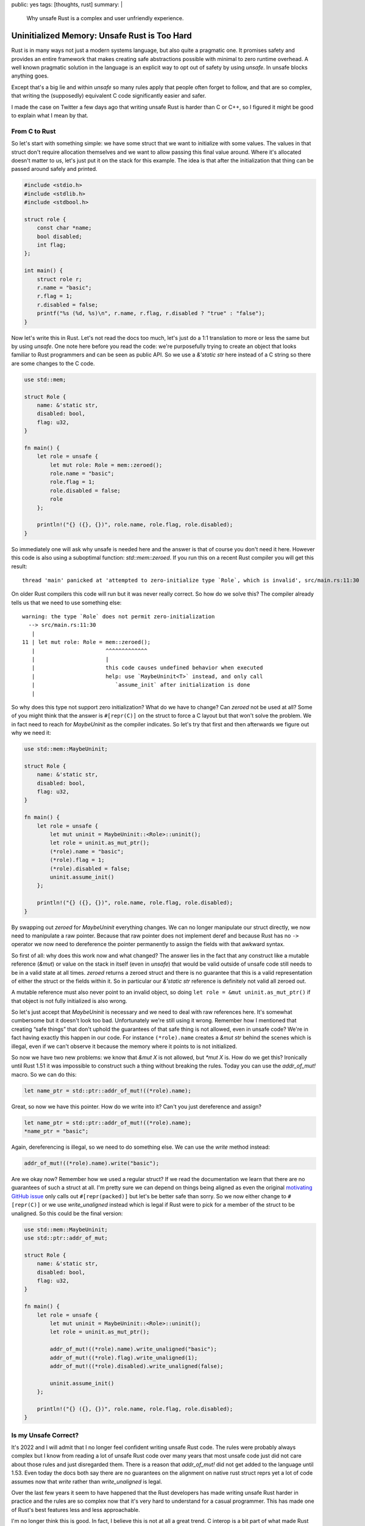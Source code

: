 public: yes
tags: [thoughts, rust]
summary: |
  Why unsafe Rust is a complex and user unfriendly experience.

Uninitialized Memory: Unsafe Rust is Too Hard
=============================================

Rust is in many ways not just a modern systems language, but also quite
a pragmatic one.  It promises safety and provides an entire framework that
makes creating safe abstractions possible with minimal to zero runtime
overhead.  A well known pragmatic solution in the language is an explicit
way to opt out of safety by using `unsafe`.  In unsafe blocks anything
goes.

Except that's a big lie and within `unsafe` so many rules apply that
people often forget to follow, and that are so complex, that writing the
(supposedly) equivalent C code significantly easier and safer.

I made the case on Twitter a few days ago that writing unsafe Rust is
harder than C or C++, so I figured it might be good to explain what I mean
by that.

From C to Rust
--------------

So let's start with something simple: we have some struct that we want to
initialize with some values.  The values in that struct don't require
allocation themselves and we want to allow passing this final value
around.  Where it's allocated doesn't matter to us, let's just put it on
the stack for this example.  The idea is that after the initialization
that thing can be passed around safely and printed.

.. sourcecode:: c

    #include <stdio.h>
    #include <stdlib.h>
    #include <stdbool.h>
    
    struct role {
        const char *name;
        bool disabled;
        int flag;
    };
    
    int main() {
        struct role r;
        r.name = "basic";
        r.flag = 1;
        r.disabled = false;
        printf("%s (%d, %s)\n", r.name, r.flag, r.disabled ? "true" : "false");
    }

Now let's write this in Rust.  Let's not read the docs too much, let's
just do a 1:1 translation to more or less the same but by using `unsafe`.
One note here before you read the code: we're purposefully trying to
create an object that looks familiar to Rust programmers and can be seen
as public API.  So we use a `&'static str` here instead of a C string so
there are some changes to the C code.

.. sourcecode:: rust

    use std::mem;

    struct Role {
        name: &'static str,
        disabled: bool,
        flag: u32,
    }

    fn main() {
        let role = unsafe {
            let mut role: Role = mem::zeroed();
            role.name = "basic";
            role.flag = 1;
            role.disabled = false;
            role
        };

        println!("{} ({}, {})", role.name, role.flag, role.disabled);
    }

So immediately one will ask why unsafe is needed here and the answer is
that of course you don't need it here.  However this code is also using a
suboptimal function: `std::mem::zeroed`.  If you run this on a recent Rust
compiler you will get this result::

    thread 'main' panicked at 'attempted to zero-initialize type `Role`, which is invalid', src/main.rs:11:30

On older Rust compilers this code will run but it was never really
correct.  So how do we solve this?  The compiler already tells us that we
need to use something else::

    warning: the type `Role` does not permit zero-initialization
      --> src/main.rs:11:30
       |
    11 | let mut role: Role = mem::zeroed();
       |                      ^^^^^^^^^^^^^
       |                      |
       |                      this code causes undefined behavior when executed
       |                      help: use `MaybeUninit<T>` instead, and only call
       |                         `assume_init` after initialization is done
       |

So why does this type not support zero initialization?  What do we have to
change?  Can `zeroed` not be used at all?  Some of you might think that
the answer is ``#[repr(C)]`` on the struct to force a C layout but that
won't solve the problem.  We in fact need to reach for `MaybeUninit` as
the compiler indicates.  So let's try that first and then afterwards we
figure out why we need it:

.. sourcecode:: rust

    use std::mem::MaybeUninit;
    
    struct Role {
        name: &'static str,
        disabled: bool,
        flag: u32,
    }
    
    fn main() {
        let role = unsafe {
            let mut uninit = MaybeUninit::<Role>::uninit();
            let role = uninit.as_mut_ptr();
            (*role).name = "basic";
            (*role).flag = 1;
            (*role).disabled = false;
            uninit.assume_init()
        };
    
        println!("{} ({}, {})", role.name, role.flag, role.disabled);
    }

By swapping out `zeroed` for `MaybeUninit` everything changes.  We can no
longer manipulate our struct directly, we now need to manipulate a raw
pointer.  Because that raw pointer does not implement deref and because
Rust has no ``->`` operator we now need to dereference the pointer
permanently to assign the fields with that awkward syntax.

So first of all: why does this work now and what changed?  The answer
lies in the fact that any construct like a mutable reference (`&mut`) or
value on the stack in itself (even in `unsafe`) that would be valid
outside of unsafe code still needs to be in a valid state at all times.
`zeroed` returns a zeroed struct and there is no guarantee that this is a
valid representation of either the struct or the fields within it.  So in
particular our `&'static str` reference is definitely not valid all
zeroed out.

A mutable reference must also never point to an invalid object, so doing
``let role = &mut uninit.as_mut_ptr()`` if that object is not fully
initialized is also wrong.

So let's just accept that `MaybeUninit` is necessary and we need to deal
with raw references here.  It's somewhat cumbersome but it doesn't look
too bad.  Unfortunately we're still using it wrong.  Remember how I
mentioned that creating “safe things” that don't uphold the guarantees of
that safe thing is not allowed, even in unsafe code?  We're in fact having
exactly this happen in our code.  For instance ``(*role).name`` creates a
`&mut str` behind the scenes which is illegal, even if we can't observe
it because the memory where it points to is not initialized.

So now we have two new problems: we know that `&mut X` is not allowed, but
`*mut X` is.  How do we get this?  Ironically until Rust 1.51 it was
impossible to construct such a thing without breaking the rules.  Today
you can use the `addr_of_mut!` macro.  So we can do this:

.. sourcecode:: rust

    let name_ptr = std::ptr::addr_of_mut!((*role).name);

Great, so now we have this pointer.  How do we write into it?  Can't you
just dereference and assign?

.. sourcecode:: rust

    let name_ptr = std::ptr::addr_of_mut!((*role).name);
    *name_ptr = "basic";

Again, dereferencing is illegal, so we need to do something else.  We can
use the `write` method instead:

.. sourcecode:: rust

    addr_of_mut!((*role).name).write("basic");

Are we okay now?  Remember how we used a regular struct?  If we read the
documentation we learn that there are no guarantees of such a struct at
all.  I'm pretty sure we can depend on things being aligned as even the
original `motivating GitHub issue
<https://github.com/rust-lang/rust/issues/82523>`_ only calls out
``#[repr(packed)]`` but let's be better safe than sorry.  So we now either
change to ``#[repr(C)]`` or we use `write_unaligned` instead which is
legal if Rust were to pick for a member of the struct to be unaligned.  So
this could be the final version:

.. sourcecode:: rust

    use std::mem::MaybeUninit;
    use std::ptr::addr_of_mut;

    struct Role {
        name: &'static str,
        disabled: bool,
        flag: u32,
    }

    fn main() {
        let role = unsafe {
            let mut uninit = MaybeUninit::<Role>::uninit();
            let role = uninit.as_mut_ptr();

            addr_of_mut!((*role).name).write_unaligned("basic");
            addr_of_mut!((*role).flag).write_unaligned(1);
            addr_of_mut!((*role).disabled).write_unaligned(false);

            uninit.assume_init()
        };

        println!("{} ({}, {})", role.name, role.flag, role.disabled);
    }

Is my Unsafe Correct?
---------------------

It's 2022 and I will admit that I no longer feel confident writing unsafe
Rust code.  The rules were probably always complex but I know from reading
a lot of unsafe Rust code over many years that most unsafe code just did
not care about those rules and just disregarded them.  There is a reason
that `addr_of_mut!` did not get added to the language until 1.53.  Even
today the docs both say there are no guarantees on the alignment on native
rust struct reprs yet a lot of code assumes now that `write` rather than
`write_unaligned` is legal.

Over the last few years it seem to have happened that the Rust developers
has made writing unsafe Rust harder in practice and the rules are so
complex now that it's very hard to understand for a casual programmer.
This has made one of Rust's best features less and less approachable.

I'm no longer think this is good.  In fact, I believe this is not at all a
great trend.  C interop is a bit part of what made Rust great, and that
we're creating such massive barriers should be seen as undesirable.  More
importantly: the compiler is not helpful in pointing out when I'm doing
something wrong.  The compiler does not warn that not using `addr_of_mut!`
is wrong.  It also does not warn if I'm using `write` instead of
`write_unaligned` and even consulting the docs does not clarify this.

Making unsafe more ergonomic is a hard problem for sure but it might be
worth addressing.  Because one thing is clear: people won't be stopping
writing unsafe code any time soon.
